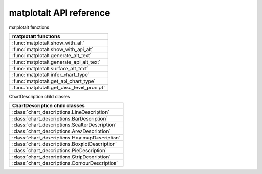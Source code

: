 matplotalt API reference
========================

matplotalt functions

+-----------------------------------------+
| matplotalt functions                    |
+=========================================+
| :func:`matplotalt.show_with_alt`        |
+-----------------------------------------+
| :func:`matplotalt.show_with_api_alt`    |
+-----------------------------------------+
| :func:`matplotalt.generate_alt_text`    |
+-----------------------------------------+
| :func:`matplotalt.generate_api_alt_text`|
+-----------------------------------------+
| :func:`matplotalt.surface_alt_text`     |
+-----------------------------------------+
| :func:`matplotalt.infer_chart_type`     |
+-----------------------------------------+
| :func:`matplotalt.get_api_chart_type`   |
+-----------------------------------------+
| :func:`matplotalt.get_desc_level_prompt`|
+-----------------------------------------+

ChartDescription child classes

+-----------------------------------------------------------+
| ChartDescription child classes                            |
+===========================================================+
| :class:`chart_descriptions.LineDescription`               |
+-----------------------------------------------------------+
| :class:`chart_descriptions.BarDescription`                |
+-----------------------------------------------------------+
| :class:`chart_descriptions.ScatterDescription`            |
+-----------------------------------------------------------+
| :class:`chart_descriptions.AreaDescription`               |
+-----------------------------------------------------------+
| :class:`chart_descriptions.HeatmapDescription`            |
+-----------------------------------------------------------+
| :class:`chart_descriptions.BoxplotDescription`            |
+-----------------------------------------------------------+
| :class:`chart_descriptions.PieDescription`                |
+-----------------------------------------------------------+
| :class:`chart_descriptions.StripDescription`              |
+-----------------------------------------------------------+
| :class:`chart_descriptions.ContourDescription`            |
+-----------------------------------------------------------+